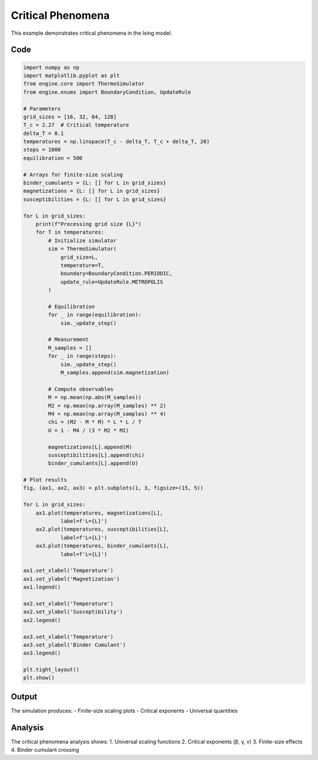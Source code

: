 Critical Phenomena
=================

This example demonstrates critical phenomena in the Ising model.

Code
----

.. code-block:: python

    import numpy as np
    import matplotlib.pyplot as plt
    from engine.core import ThermoSimulator
    from engine.enums import BoundaryCondition, UpdateRule

    # Parameters
    grid_sizes = [16, 32, 64, 128]
    T_c = 2.27  # Critical temperature
    delta_T = 0.1
    temperatures = np.linspace(T_c - delta_T, T_c + delta_T, 20)
    steps = 1000
    equilibration = 500

    # Arrays for finite-size scaling
    binder_cumulants = {L: [] for L in grid_sizes}
    magnetizations = {L: [] for L in grid_sizes}
    susceptibilities = {L: [] for L in grid_sizes}

    for L in grid_sizes:
        print(f"Processing grid size {L}")
        for T in temperatures:
            # Initialize simulator
            sim = ThermoSimulator(
                grid_size=L,
                temperature=T,
                boundary=BoundaryCondition.PERIODIC,
                update_rule=UpdateRule.METROPOLIS
            )

            # Equilibration
            for _ in range(equilibration):
                sim._update_step()

            # Measurement
            M_samples = []
            for _ in range(steps):
                sim._update_step()
                M_samples.append(sim.magnetization)

            # Compute observables
            M = np.mean(np.abs(M_samples))
            M2 = np.mean(np.array(M_samples) ** 2)
            M4 = np.mean(np.array(M_samples) ** 4)
            chi = (M2 - M * M) * L * L / T
            U = 1 - M4 / (3 * M2 * M2)

            magnetizations[L].append(M)
            susceptibilities[L].append(chi)
            binder_cumulants[L].append(U)

    # Plot results
    fig, (ax1, ax2, ax3) = plt.subplots(1, 3, figsize=(15, 5))

    for L in grid_sizes:
        ax1.plot(temperatures, magnetizations[L], 
                label=f'L={L}')
        ax2.plot(temperatures, susceptibilities[L], 
                label=f'L={L}')
        ax3.plot(temperatures, binder_cumulants[L], 
                label=f'L={L}')

    ax1.set_xlabel('Temperature')
    ax1.set_ylabel('Magnetization')
    ax1.legend()

    ax2.set_xlabel('Temperature')
    ax2.set_ylabel('Susceptibility')
    ax2.legend()

    ax3.set_xlabel('Temperature')
    ax3.set_ylabel('Binder Cumulant')
    ax3.legend()

    plt.tight_layout()
    plt.show()

Output
------

The simulation produces:
- Finite-size scaling plots
- Critical exponents
- Universal quantities

.. image:: _static/critical_phenomena.png
   :alt: Critical phenomena output
   :align: center

Analysis
--------

The critical phenomena analysis shows:
1. Universal scaling functions
2. Critical exponents (β, γ, ν)
3. Finite-size effects
4. Binder cumulant crossing 
